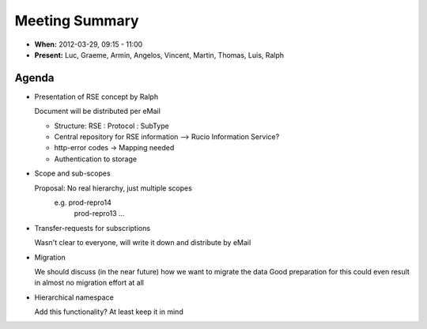 ---------------
Meeting Summary
---------------

* **When:** 2012-03-29, 09:15 - 11:00
* **Present:** Luc, Graeme, Armin, Angelos, Vincent, Martin, Thomas, Luis, Ralph

Agenda
------

* Presentation of RSE concept by Ralph

  Document will be distributed per eMail

  * Structure: RSE : Protocol : SubType
  * Central repository for RSE information --> Rucio Information Service?
  * http-error codes -> Mapping needed
  * Authentication to storage

* Scope and sub-scopes

  Proposal: No real hierarchy, just multiple scopes
    e.g. prod-repro14
         prod-repro13 ...
         
* Transfer-requests for subscriptions

  Wasn't clear to everyone, will write it down and distribute by eMail
* Migration

  We should discuss (in the near future) how we want to migrate the data
  Good preparation for this could even result in almost no migration effort at
  all
  
* Hierarchical namespace

  Add this functionality? At least keep it in mind
